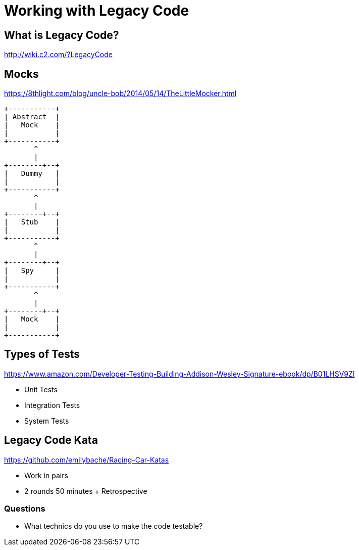 = Working with Legacy Code

== What is Legacy Code?
http://wiki.c2.com/?LegacyCode

== Mocks
https://8thlight.com/blog/uncle-bob/2014/05/14/TheLittleMocker.html

[ditaa]
....
+-----------+
| Abstract  |
|   Mock    |
|           |
+-----------+
       ^
       |
+--------+--+
|   Dummy   |
|           |
+-----------+
       ^
       |
+--------+--+
|   Stub    |
|           |
+-----------+
       ^
       |
+--------+--+
|   Spy     |
|           |
+-----------+
       ^
       |
+--------+--+
|   Mock    |
|           |
+-----------+
....

== Types of Tests
https://www.amazon.com/Developer-Testing-Building-Addison-Wesley-Signature-ebook/dp/B01LHSV9ZI

* Unit Tests
* Integration Tests
* System Tests

== Legacy Code Kata
https://github.com/emilybache/Racing-Car-Katas

* Work in pairs
* 2 rounds 50 minutes + Retrospective

=== Questions
* What technics do you use to make the code testable?
